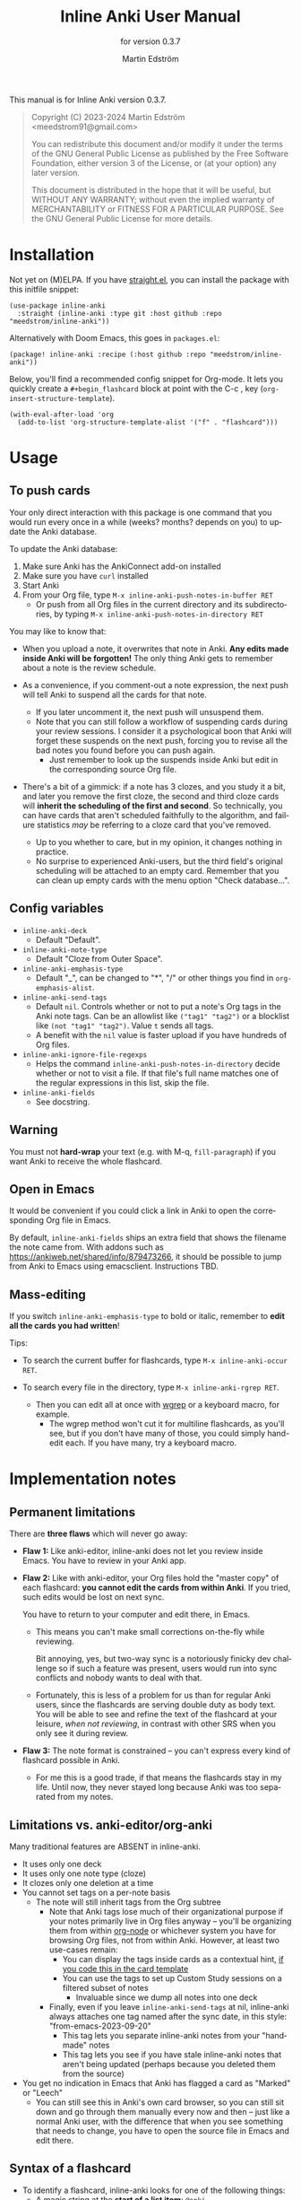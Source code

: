 #+TITLE: Inline Anki User Manual
#+AUTHOR: Martin Edström
#+EMAIL: meedstrom91@gmail.com
#+LANGUAGE: en

#+texinfo_deffn: t
#+texinfo_dir_category: Emacs
#+texinfo_dir_title: Inline Anki: (inline-anki).
#+texinfo_dir_desc: Embed implicit flashcards in flowing text.
#+subtitle: for version 0.3.7

This manual is for Inline Anki version 0.3.7.

#+BEGIN_QUOTE
Copyright (C) 2023-2024 Martin Edström <meedstrom91@gmail.com>

You can redistribute this document and/or modify it under the terms of the GNU General Public License as published by the Free Software Foundation, either version 3 of the License, or (at your option) any later version.

This document is distributed in the hope that it will be useful, but WITHOUT ANY WARRANTY; without even the implied warranty of MERCHANTABILITY or FITNESS FOR A PARTICULAR PURPOSE.  See the GNU General Public License for more details.
#+END_QUOTE

* Installation

Not yet on (M)ELPA.  If you have [[https://github.com/radian-software/straight.el][straight.el]], you can install the package with this initfile snippet:

#+begin_src elisp
(use-package inline-anki
  :straight (inline-anki :type git :host github :repo "meedstrom/inline-anki"))
#+end_src


Alternatively with Doom Emacs, this goes in =packages.el=:

#+begin_src elisp
(package! inline-anki :recipe (:host github :repo "meedstrom/inline-anki"))
#+end_src


Below, you'll find a recommended config snippet for Org-mode.  It lets you quickly create a =#+begin_flashcard= block at point with the C-c , key (=org-insert-structure-template=).

#+begin_src elisp
(with-eval-after-load 'org
  (add-to-list 'org-structure-template-alist '("f" . "flashcard")))
#+end_src

* Usage
** To push cards

Your only direct interaction with this package is one command that you would run every once in a while (weeks? months? depends on you) to update the Anki database.

To update the Anki database:

1. Make sure Anki has the AnkiConnect add-on installed
2. Make sure you have =curl= installed
3. Start Anki
4. From your Org file, type =M-x inline-anki-push-notes-in-buffer RET=
   - Or push from all Org files in the current directory and its subdirectories, by typing =M-x inline-anki-push-notes-in-directory RET=

You may like to know that:

- When you upload a note, it overwrites that note in Anki.  *Any edits made inside Anki will be forgotten!*  The only thing Anki gets to remember about a note is the review schedule.

- As a convenience, if you comment-out a note expression, the next push will tell Anki to suspend all the cards for that note.
  - If you later uncomment it, the next push will unsuspend them.
  - Note that you can still follow a workflow of suspending cards during your review sessions.  I consider it a psychological boon that Anki will forget these suspends on the next push, forcing you to revise all the bad notes you found before you can push again.
    - Just remember to look up the suspends inside Anki but edit in the corresponding source Org file.

- There's a bit of a gimmick: if a note has 3 clozes, and you study it a bit, and later you remove the first cloze, the second and third cloze cards will *inherit the scheduling of the first and second*.  So technically, you can have cards that aren't scheduled faithfully to the algorithm, and failure statistics /may/ be referring to a cloze card that you've removed.
  - Up to you whether to care, but in my opinion, it changes nothing in practice.
  - No surprise to experienced Anki-users, but the third field's original scheduling will be attached to an empty card.  Remember that you can clean up empty cards with the menu option "Check database...".

** Config variables

- =inline-anki-deck=
  - Default "Default".

- =inline-anki-note-type=
  - Default "Cloze from Outer Space".

- =inline-anki-emphasis-type=
  - Default "_", can be changed to "*", "/" or other things you find in =org-emphasis-alist=.

- =inline-anki-send-tags=
  - Default =nil=.  Controls whether or not to put a note's Org tags in the Anki note tags.  Can be an allowlist like =("tag1" "tag2")= or a blocklist like =(not "tag1" "tag2")=.  Value =t= sends all tags.
  - A benefit with the =nil= value is faster upload if you have hundreds of Org files.

- =inline-anki-ignore-file-regexps=
  - Helps the command =inline-anki-push-notes-in-directory= decide whether or not to visit a file.  If that file's full name matches one of the regular expressions in this list, skip the file.

- =inline-anki-fields=
  - See docstring.

** Warning
You must not *hard-wrap* your text (e.g. with M-q, =fill-paragraph=) if you want Anki to receive the whole flashcard.

** Open in Emacs
It would be convenient if you could click a link in Anki to open the corresponding Org file in Emacs.

By default, =inline-anki-fields= ships an extra field that shows the filename the note came from.  With addons such as https://ankiweb.net/shared/info/879473266, it should be possible to jump from Anki to Emacs using emacsclient.  Instructions TBD.

** Mass-editing
If you switch =inline-anki-emphasis-type= to bold or italic, remember to *edit all the cards you had written*!

Tips:

- To search the current buffer for flashcards, type =M-x inline-anki-occur RET=.

- To search every file in the directory, type =M-x inline-anki-rgrep RET=.
  - Then you can edit all at once with [[http://github.com/mhayashi1120/Emacs-wgrep][wgrep]] or a keyboard macro, for example.
    - The wgrep method won't cut it for multiline flashcards, as you'll see, but if you don't have many of those, you could simply hand-edit each.  If you have many, try a keyboard macro.

* Implementation notes
** Permanent limitations

There are *three flaws* which will never go away:

- *Flaw 1:* Like anki-editor, inline-anki does not let you review inside Emacs.  You have to review in your Anki app.

- *Flaw 2:* Like with anki-editor, your Org files hold the "master copy" of each flashcard: *you cannot edit the cards from within Anki*.  If you tried, such edits would be lost on next sync.

  You have to return to your computer and edit there, in Emacs.

  - This means you can't make small corrections on-the-fly while reviewing.

    Bit annoying, yes, but two-way sync is a notoriously finicky dev challenge so if such a feature was present, users would run into sync conflicts and nobody wants to deal with that.

  - Fortunately, this is less of a problem for us than for regular Anki users, since the flashcards are serving double duty as body text.  You will be able to see and refine the text of the flashcard at your leisure, /when not reviewing/, in contrast with other SRS when you only see it during review.

- *Flaw 3:* The note format is constrained -- you can't express every kind of flashcard possible in Anki.
  
  - For me this is a good trade, if that means the flashcards stay in my life.  Until now, they never stayed long because Anki was too separated from my notes.

** Limitations vs. anki-editor/org-anki

Many traditional features are ABSENT in inline-anki.

- It uses only one deck
- It uses only one note type (cloze)
- It clozes only one deletion at a time
- You cannot set tags on a per-note basis
  - The note will still inherit tags from the Org subtree
    - Note that Anki tags lose much of their organizational purpose if your notes primarily live in Org files anyway -- you'll be organizing them from within [[https://github.com/meedstrom/org-node][org-node]] or whichever system you have for browsing Org files, not from within Anki.  However, at least two use-cases remain:
      - You can display the tags inside cards as a contextual hint, [[https://edstrom.dev/posts/qix2Q4W/how-to-display-tags-as-hint-in-all-anki-cards][if you code this in the card template]]
      - You can use the tags to set up Custom Study sessions on a filtered subset of notes
        - Invaluable since we dump all notes into one deck
    - Finally, even if you leave =inline-anki-send-tags= at nil, inline-anki always attaches one tag named after the sync date, in this style: "from-emacs-2023-09-20"
      - This tag lets you separate inline-anki notes from your "handmade" notes
      - This tag lets you see if you have stale inline-anki notes that aren't being updated (perhaps because you deleted them from the source)
- You get no indication in Emacs that Anki has flagged a card as "Marked" or "Leech"
  - You can still see this in Anki's own card browser, so you can still sit down and go through them manually every now and then -- just like a normal Anki user, with the difference that when you see something that needs to change, you have to open the source file in Emacs and edit there.

** Syntax of a flashcard

- To identify a flashcard, inline-anki looks for one of the following things:
  - A magic string at the *start of a list item*: =@anki=.
    - When Anki assigns it an ID, this will become a @ glyph followed by a 13-digit number in superscript, such as =@^{1693535436701}=.
  - A magic string at the *end of a line*: =@anki= OR =^{anki}=.
    - Same as above, except that you can omit the @ glyph.
      - Since the =@anki= form is easier to remember and easier to type, I suggest you just always type that and remove the glyph later where you think its absence looks better.
  - A structure template named =#+begin_flashcard=.
    - When Anki assigns it an ID, it becomes something like =#+begin_flashcard 1693535436702=.

- Clozes are marked by _underline_ text.  If you prefer bold or italic, configure =inline-anki-emphasis-type=.
  - If necessary, you can write Anki's own ={{c1::}}= syntax directly.  Best I can tell, it's mainly useful for writing math equations.  However that makes the source unreadable/ugly, so you may as well do math in Anki only for now.

* Q&A
- Can I continue using my [org-drill/org-anki/...] cards?
  - Yes!  Those packages treat whole Org subtrees as their "data objects", and this package does not.  You can even have an inline-anki card /inside/ an org-anki subtree.

